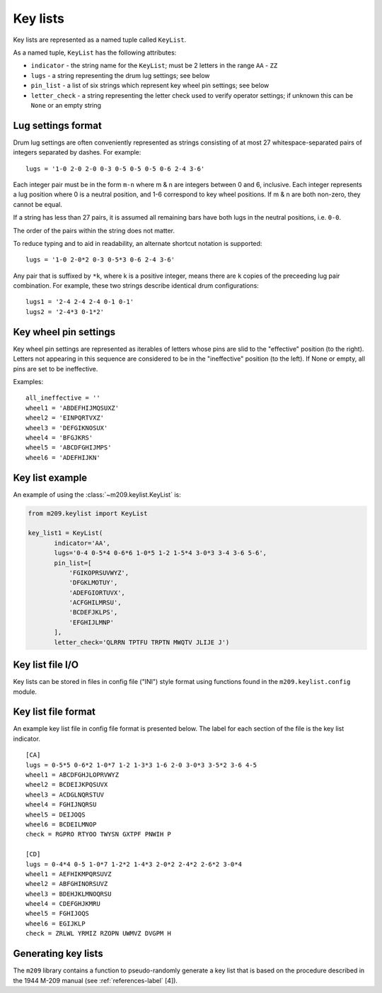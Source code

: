 Key lists
---------

Key lists are represented as a named tuple called ``KeyList``.

.. class:: m209.keylist.KeyList(indicator, lugs, pin_list, letter_check)

   As a named tuple, ``KeyList`` has the following attributes:

   * ``indicator`` - the string name for the ``KeyList``; must be 2 letters in
     the range ``AA`` - ``ZZ``
   * ``lugs`` - a string representing the drum lug settings; see below
   * ``pin_list`` - a list of six strings which represent key wheel pin
     settings; see below
   * ``letter_check`` - a string representing the letter check used to verify
     operator settings; if unknown this can be ``None`` or an empty string
   
.. _lug-settings:

Lug settings format
~~~~~~~~~~~~~~~~~~~

Drum lug settings are often conveniently represented as strings consisting of
at most 27 whitespace-separated pairs of integers separated by dashes. For
example::

   lugs = '1-0 2-0 2-0 0-3 0-5 0-5 0-5 0-6 2-4 3-6'

Each integer pair must be in the form ``m-n`` where m & n are integers
between 0 and 6, inclusive. Each integer represents a lug position where
0 is a neutral position, and 1-6 correspond to key wheel positions. If
m & n are both non-zero, they cannot be equal.

If a string has less than 27 pairs, it is assumed all remaining bars have both
lugs in the neutral positions, i.e. ``0-0``.

The order of the pairs within the string does not matter.

To reduce typing and to aid in readability, an alternate shortcut notation is
supported::

   lugs = '1-0 2-0*2 0-3 0-5*3 0-6 2-4 3-6'

Any pair that is suffixed by ``*k``, where k is a positive integer, means there
are ``k`` copies of the preceeding lug pair combination. For example, these two
strings describe identical drum configurations::

   lugs1 = '2-4 2-4 2-4 0-1 0-1'
   lugs2 = '2-4*3 0-1*2'

.. _pin-settings:

Key wheel pin settings
~~~~~~~~~~~~~~~~~~~~~~

Key wheel pin settings are represented as iterables of letters whose pins are
slid to the "effective" position (to the right). Letters not appearing in this
sequence are considered to be in the "ineffective" position (to the left). If
None or empty, all pins are set to be ineffective.

Examples::

   all_ineffective = ''
   wheel1 = 'ABDEFHIJMQSUXZ'
   wheel2 = 'EINPQRTVXZ'
   wheel3 = 'DEFGIKNOSUX'
   wheel4 = 'BFGJKRS'
   wheel5 = 'ABCDFGHIJMPS'
   wheel6 = 'ADEFHIJKN'

Key list example
~~~~~~~~~~~~~~~~

An example of using the :class:`~m209.keylist.KeyList` is:

.. code-block:: python

   from m209.keylist import KeyList

   key_list1 = KeyList(
          indicator='AA',
          lugs='0-4 0-5*4 0-6*6 1-0*5 1-2 1-5*4 3-0*3 3-4 3-6 5-6',
          pin_list=[
              'FGIKOPRSUVWYZ',
              'DFGKLMOTUY',
              'ADEFGIORTUVX',
              'ACFGHILMRSU',
              'BCDEFJKLPS',
              'EFGHIJLMNP'
          ],
          letter_check='QLRRN TPTFU TRPTN MWQTV JLIJE J')

Key list file I/O
~~~~~~~~~~~~~~~~~

Key lists can be stored in files in config file ("INI") style format using
functions found in the ``m209.keylist.config`` module.

.. function:: m209.keylist.config.read_key_list(fname[, indicator=None])

    Reads key list information from the file given by ``fname``.

    Searches the config file for the key list with the given indicator. If
    found, returns a :class:`~m209.keylist.KeyList` object. Returns ``None`` if
    not found.

    If ``indicator`` is ``None``, a key list is chosen from the file at random.

.. function:: m209.keylist.config.write(fname, key_lists)

    Writes the key lists to the file named ``fname`` in config file format.

    ``key_lists`` must be an iterable of :class:`~m209.keylist.KeyList` objects.

.. _key-list-file-format-label:

Key list file format
~~~~~~~~~~~~~~~~~~~~

An example key list file in config file format is presented below. The label
for each section of the file is the key list indicator.

::

   [CA]
   lugs = 0-5*5 0-6*2 1-0*7 1-2 1-3*3 1-6 2-0 3-0*3 3-5*2 3-6 4-5
   wheel1 = ABCDFGHJLOPRVWYZ
   wheel2 = BCDEIJKPQSUVX
   wheel3 = ACDGLNQRSTUV
   wheel4 = FGHIJNQRSU
   wheel5 = DEIJOQS
   wheel6 = BCDEILMNOP
   check = RGPRO RTYOO TWYSN GXTPF PNWIH P

   [CD]
   lugs = 0-4*4 0-5 1-0*7 1-2*2 1-4*3 2-0*2 2-4*2 2-6*2 3-0*4
   wheel1 = AEFHIKMPQRSUVZ
   wheel2 = ABFGHINORSUVZ
   wheel3 = BDEHJKLMNOQRSU
   wheel4 = CDEFGHJKMRU
   wheel5 = FGHIJOQS
   wheel6 = EGIJKLP
   check = ZRLWL YRMIZ RZOPN UWMVZ DVGPM H

Generating key lists
~~~~~~~~~~~~~~~~~~~~

The ``m209`` library contains a function to pseudo-randomly generate a key list
that is based on the procedure described in the 1944 M-209 manual
(see :ref:`references-label` [4]).

.. function:: m209.keylist.generate.generate_key_list(indicator[, lug_selection=None[, max_lug_attempts=MAX_LUG_ATTEMPTS[, max_pin_attempts=MAX_PIN_ATTEMPTS]]])

   The only required parameter is ``indicator``, the two-letter indicator for
   the key list.

   If successful, a :class:`~m209.keylist.KeyList` object is returned.

   If a :class:`~m209.keylist.KeyList` could not be generated
   a ``KeyListGenError`` exception is raised.

   The algorithm is heuristic-based and makes random decisions based upon the
   1944 procedure. The actual procedure is loosely specified in the manual, and
   much is left up to the human operator. It is possible that the algorithm
   cannot find a solution to meet the key list requirements specified in the
   manual, in which case it simply tries again up to some set of limits. These
   limits can be tweaked using the optional parameters to the algorithm. If no
   solution is found after exhausting the limits, a ``KeyListGenError`` is
   raised.

   The optional parameters are:

   * ``lug_selection`` - a list of 6 integers used to drive the lug settings
     portion of the algorithm. If not supplied, a list of 6 integers is chosen
     from data tables that appear in the 1944 manual. For more information on
     the requirements for these integers, see the manual.

   * ``max_lug_attempts`` - the maximum number of times to attempt to create
     lug settings before giving up

   * ``max_pin_attempts`` - the maximum number of times to attempt to generate
     key wheel pin settings before giving up

